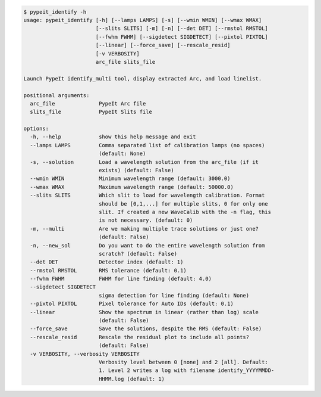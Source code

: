 .. code-block:: console

    $ pypeit_identify -h
    usage: pypeit_identify [-h] [--lamps LAMPS] [-s] [--wmin WMIN] [--wmax WMAX]
                           [--slits SLITS] [-m] [-n] [--det DET] [--rmstol RMSTOL]
                           [--fwhm FWHM] [--sigdetect SIGDETECT] [--pixtol PIXTOL]
                           [--linear] [--force_save] [--rescale_resid]
                           [-v VERBOSITY]
                           arc_file slits_file
    
    Launch PypeIt identify_multi tool, display extracted Arc, and load linelist.
    
    positional arguments:
      arc_file              PypeIt Arc file
      slits_file            PypeIt Slits file
    
    options:
      -h, --help            show this help message and exit
      --lamps LAMPS         Comma separated list of calibration lamps (no spaces)
                            (default: None)
      -s, --solution        Load a wavelength solution from the arc_file (if it
                            exists) (default: False)
      --wmin WMIN           Minimum wavelength range (default: 3000.0)
      --wmax WMAX           Maximum wavelength range (default: 50000.0)
      --slits SLITS         Which slit to load for wavelength calibration. Format
                            should be [0,1,...] for multiple slits, 0 for only one
                            slit. If created a new WaveCalib with the -n flag, this
                            is not necessary. (default: 0)
      -m, --multi           Are we making multiple trace solutions or just one?
                            (default: False)
      -n, --new_sol         Do you want to do the entire wavelength solution from
                            scratch? (default: False)
      --det DET             Detector index (default: 1)
      --rmstol RMSTOL       RMS tolerance (default: 0.1)
      --fwhm FWHM           FWHM for line finding (default: 4.0)
      --sigdetect SIGDETECT
                            sigma detection for line finding (default: None)
      --pixtol PIXTOL       Pixel tolerance for Auto IDs (default: 0.1)
      --linear              Show the spectrum in linear (rather than log) scale
                            (default: False)
      --force_save          Save the solutions, despite the RMS (default: False)
      --rescale_resid       Rescale the residual plot to include all points?
                            (default: False)
      -v VERBOSITY, --verbosity VERBOSITY
                            Verbosity level between 0 [none] and 2 [all]. Default:
                            1. Level 2 writes a log with filename identify_YYYYMMDD-
                            HHMM.log (default: 1)
    